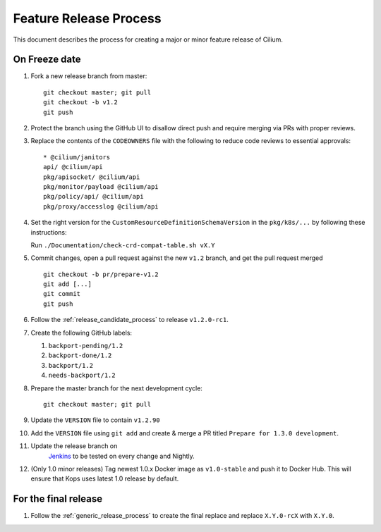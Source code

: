 .. only:: not (epub or latex or html)
  
    WARNING: You are looking at unreleased Cilium documentation.
    Please use the official rendered version released here:
    http://docs.cilium.io

.. _minor_release_process:

Feature Release Process
=======================

This document describes the process for creating a major or minor feature
release of Cilium.

On Freeze date
--------------

#. Fork a new release branch from master:

   ::

       git checkout master; git pull
       git checkout -b v1.2
       git push

#. Protect the branch using the GitHub UI to disallow direct push and require
   merging via PRs with proper reviews.

#. Replace the contents of the ``CODEOWNERS`` file with the following to reduce
   code reviews to essential approvals:

   ::

        * @cilium/janitors
        api/ @cilium/api
        pkg/apisocket/ @cilium/api
        pkg/monitor/payload @cilium/api
        pkg/policy/api/ @cilium/api
        pkg/proxy/accesslog @cilium/api

#. Set the right version for the ``CustomResourceDefinitionSchemaVersion`` in
   the ``pkg/k8s/...`` by following these instructions:

   Run ``./Documentation/check-crd-compat-table.sh vX.Y``

#. Commit changes, open a pull request against the new ``v1.2`` branch, and get
   the pull request merged

   ::

       git checkout -b pr/prepare-v1.2
       git add [...]
       git commit
       git push

#. Follow the :ref:`release_candidate_process` to release ``v1.2.0-rc1``.

#. Create the following GitHub labels:

   #. ``backport-pending/1.2``
   #. ``backport-done/1.2``
   #. ``backport/1.2``
   #. ``needs-backport/1.2``

#. Prepare the master branch for the next development cycle:

   ::

       git checkout master; git pull

#. Update the ``VERSION`` file to contain ``v1.2.90``
#. Add the ``VERSION`` file using ``git add`` and create & merge a PR titled
   ``Prepare for 1.3.0 development``.
#. Update the release branch on
    `Jenkins <https://jenkins.cilium.io/job/cilium-ginkgo/job/cilium/>`_ to be
    tested on every change and Nightly.
#. (Only 1.0 minor releases) Tag newest 1.0.x Docker image as ``v1.0-stable``
   and push it to Docker Hub. This will ensure that Kops uses latest 1.0 release by default.


For the final release
---------------------

#. Follow the :ref:`generic_release_process` to create the final replace and replace
   ``X.Y.0-rcX`` with ``X.Y.0``.
